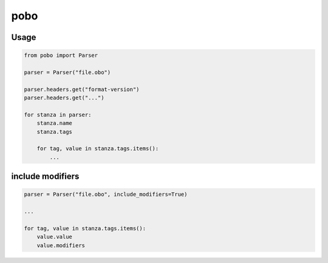 pobo
====

Usage
-----

.. code:: python

    from pobo import Parser

    parser = Parser("file.obo")

    parser.headers.get("format-version")
    parser.headers.get("...")

    for stanza in parser:
        stanza.name
        stanza.tags

        for tag, value in stanza.tags.items():
            ...


include modifiers
-----------------

.. code:: python

    parser = Parser("file.obo", include_modifiers=True)

    ...

    for tag, value in stanza.tags.items():
        value.value
        value.modifiers



